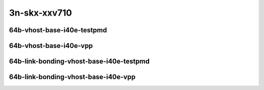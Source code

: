 
.. raw:: latex

    \clearpage

.. raw:: html

    <script type="text/javascript">

        function getDocHeight(doc) {
            doc = doc || document;
            var body = doc.body, html = doc.documentElement;
            var height = Math.max( body.scrollHeight, body.offsetHeight,
                html.clientHeight, html.scrollHeight, html.offsetHeight );
            return height;
        }

        function setIframeHeight(id) {
            var ifrm = document.getElementById(id);
            var doc = ifrm.contentDocument? ifrm.contentDocument:
                ifrm.contentWindow.document;
            ifrm.style.visibility = 'hidden';
            ifrm.style.height = "10px"; // reset to minimal height ...
            // IE opt. for bing/msn needs a bit added or scrollbar appears
            ifrm.style.height = getDocHeight( doc ) + 4 + "px";
            ifrm.style.visibility = 'visible';
        }

    </script>

..
    ## 3n-skx-xxv710
    ### 64b-?t?c-vhost-base-i40e
    10ge2p1xxv710-dot1q-l2xcbase-eth-2vhostvr1024-1vm-ndrpdr
    10ge2p1xxv710-eth-l2xcbase-eth-2vhostvr1024-1vm-ndrpdr
    10ge2p1xxv710-dot1q-l2bdbasemaclrn-eth-2vhostvr1024-1vm-ndrpdr
    10ge2p1xxv710-eth-l2bdbasemaclrn-eth-2vhostvr1024-1vm-ndrpdr
    10ge2p1xxv710-ethip4-ip4base-eth-2vhostvr1024-1vm-ndrpdr

    Tests.Vpp.Perf.Vm Vhost.25Ge2P1Xxv710-Dot1Q-L2Xcbase-Eth-2Vhostvr1024-1Vm-Ndrpdr.64B-2t1c-dot1q-l2xcbase-eth-2vhostvr1024-1vm-ndrpdr
    Tests.Vpp.Perf.Vm Vhost.25Ge2P1Xxv710-Eth-L2Xcbase-Eth-2Vhostvr1024-1Vm-Ndrpdr.64B-2t1c-eth-l2xcbase-eth-2vhostvr1024-1vm-ndrpdr
    Tests.Vpp.Perf.Vm Vhost.25Ge2P1Xxv710-Dot1Q-L2Bdbasemaclrn-Eth-2Vhostvr1024-1Vm-Ndrpdr.64B-2t1c-dot1q-l2bdbasemaclrn-eth-2vhostvr1024-1vm-ndrpdr
    Tests.Vpp.Perf.Vm Vhost.25Ge2P1Xxv710-Eth-L2Bdbasemaclrn-Eth-2Vhostvr1024-1Vm-Ndrpdr.64B-2t1c-eth-l2bdbasemaclrn-eth-2vhostvr1024-1vm-ndrpdr
    Tests.Vpp.Perf.Vm Vhost.25Ge2P1Xxv710-Ethip4-Ip4Base-Eth-2Vhostvr1024-1Vm-Ndrpdr.64B-2t1c-ethip4-ip4base-eth-2vhostvr1024-1vm-ndrpdr

    Tests.Vpp.Perf.Vm Vhost.25Ge2P1Xxv710-Dot1Q-L2Xcbase-Eth-2Vhostvr1024-1Vm-Vppl2Xc-Ndrpdr.64B-2t1c-dot1q-l2xcbase-eth-2vhostvr1024-1vm-vppl2xc-ndrpdr
    Tests.Vpp.Perf.Vm Vhost.25Ge2P1Xxv710-Eth-L2Xcbase-Eth-2Vhostvr1024-1Vm-Vppl2Xc-Ndrpdr.64B-2t1c-eth-l2xcbase-eth-2vhostvr1024-1vm-vppl2xc-ndrpdr
    Tests.Vpp.Perf.Vm Vhost.25Ge2P1Xxv710-Dot1Q-L2Bdbasemaclrn-Eth-2Vhostvr1024-1Vm-Vppl2Xc-Ndrpdr.64B-2t1c-dot1q-l2bdbasemaclrn-eth-2vhostvr1024-1vm-vppl2xc-ndrpdr
    Tests.Vpp.Perf.Vm Vhost.25Ge2P1Xxv710-Eth-L2Bdbasemaclrn-Eth-2Vhostvr1024-1Vm-Vppl2Xc-Ndrpdr.64B-2t1c-eth-l2bdbasemaclrn-eth-2vhostvr1024-1vm-vppl2xc-ndrpdr
    Tests.Vpp.Perf.Vm Vhost.25Ge2P1Xxv710-Ethip4-Ip4Base-Eth-2Vhostvr1024-1Vm-Vppip4-Ndrpdr.64B-2t1c-ethip4-ip4base-eth-2vhostvr1024-1vm-vppip4-ndrpdr

    #### 64b-?t?c-link-bonding-vhost-base-i40e
    10ge2p1xxv710-1lbvpplacp-dot1q-l2xcbase-eth-2vhostvr1024-1vm-ndrpdr
    10ge2p1xxv710-dot1q-l2xcbase-eth-2vhostvr1024-1vm-ndrpdr
    10ge2p1xxv710-eth-l2xcbase-eth-2vhostvr1024-1vm-ndrpdr
    10ge2p1xxv710-1lbvpplacp-dot1q-l2bdbasemaclrn-eth-2vhostvr1024-1vm-ndrpdr
    10ge2p1xxv710-dot1q-l2bdbasemaclrn-eth-2vhostvr1024-1vm-ndrpdr
    10ge2p1xxv710-eth-l2bdbasemaclrn-eth-2vhostvr1024-1vm-ndrpdr

    Tests.Vpp.Perf.Vm Vhost.25Ge2P1Xxv710-1Lbvpplacp-Dot1Q-L2Xcbase-Eth-2Vhostvr1024-1Vm-Ndrpdr.64B-2t1c-1lbvpplacp-dot1q-l2xcbase-eth-2vhostvr1024-1vm-ndrpdr
    Tests.Vpp.Perf.Vm Vhost.25Ge2P1Xxv710-Dot1Q-L2Xcbase-Eth-2Vhostvr1024-1Vm-Ndrpdr.64B-2t1c-dot1q-l2xcbase-eth-2vhostvr1024-1vm-ndrpdr
    Tests.Vpp.Perf.Vm Vhost.25Ge2P1Xxv710-Eth-L2Xcbase-Eth-2Vhostvr1024-1Vm-Ndrpdr.64B-2t1c-eth-l2xcbase-eth-2vhostvr1024-1vm-ndrpdr
    Tests.Vpp.Perf.Vm Vhost.25Ge2P1Xxv710-1Lbvpplacp-Dot1Q-L2Bdbasemaclrn-Eth-2Vhostvr1024-1Vm-Ndrpdr.64B-2t1c-1lbvpplacp-dot1q-l2bdbasemaclrn-eth-2vhostvr1024-1vm-ndrpdr
    Tests.Vpp.Perf.Vm Vhost.25Ge2P1Xxv710-Dot1Q-L2Bdbasemaclrn-Eth-2Vhostvr1024-1Vm-Ndrpdr.64B-2t1c-dot1q-l2bdbasemaclrn-eth-2vhostvr1024-1vm-ndrpdr
    Tests.Vpp.Perf.Vm Vhost.25Ge2P1Xxv710-Eth-L2Bdbasemaclrn-Eth-2Vhostvr1024-1Vm-Ndrpdr.64B-2t1c-eth-l2bdbasemaclrn-eth-2vhostvr1024-1vm-ndrpdr

    Tests.Vpp.Perf.Vm Vhost.25Ge2P1Xxv710-1Lbvpplacp-Dot1Q-L2Xcbase-Eth-2Vhostvr1024-1Vm-Vppl2Xc-Ndrpdr.64B-2t1c-1lbvpplacp-dot1q-l2xcbase-eth-2vhostvr1024-1vm-vppl2xc-ndrpdr
    Tests.Vpp.Perf.Vm Vhost.25Ge2P1Xxv710-Dot1Q-L2Xcbase-Eth-2Vhostvr1024-1Vm-Vppl2Xc-Ndrpdr.64B-2t1c-dot1q-l2xcbase-eth-2vhostvr1024-1vm-vppl2xc-ndrpdr
    Tests.Vpp.Perf.Vm Vhost.25Ge2P1Xxv710-Eth-L2Xcbase-Eth-2Vhostvr1024-1Vm-Vppl2Xc-Ndrpdr.64B-2t1c-eth-l2xcbase-eth-2vhostvr1024-1vm-vppl2xc-ndrpdr
    Tests.Vpp.Perf.Vm Vhost.25Ge2P1Xxv710-1Lbvpplacp-Dot1Q-L2Bdbasemaclrn-Eth-2Vhostvr1024-1Vm-Vppl2Xc-Ndrpdr.64B-2t1c-1lbvpplacp-dot1q-l2bdbasemaclrn-eth-2vhostvr1024-1vm-vppl2xc-ndrpdr
    Tests.Vpp.Perf.Vm Vhost.25Ge2P1Xxv710-Dot1Q-L2Bdbasemaclrn-Eth-2Vhostvr1024-1Vm-Vppl2Xc-Ndrpdr.64B-2t1c-dot1q-l2bdbasemaclrn-eth-2vhostvr1024-1vm-vppl2xc-ndrpdr
    Tests.Vpp.Perf.Vm Vhost.25Ge2P1Xxv710-Eth-L2Bdbasemaclrn-Eth-2Vhostvr1024-1Vm-Vppl2Xc-Ndrpdr.64B-2t1c-eth-l2bdbasemaclrn-eth-2vhostvr1024-1vm-vppl2xc-ndrpdr

3n-skx-xxv710
~~~~~~~~~~~~~

64b-vhost-base-i40e-testpmd
---------------------------

.. raw:: html

    <center>
    <iframe id="01" onload="setIframeHeight(this.id)" width="700" frameborder="0" scrolling="no" src="../../_static/vpp/3n-skx-xxv710-64b-vhost-base-i40e-ndr-tsa.html"></iframe>
    <p><br></p>
    </center>

.. raw:: latex

    \begin{figure}[H]
        \centering
            \graphicspath{{../_build/_static/vpp/}}
            \includegraphics[clip, trim=0cm 0cm 5cm 0cm, width=0.70\textwidth]{3n-skx-xxv710-64b-vhost-base-i40e-ndr-tsa}
            \label{fig:3n-skx-xxv710-64b-vhost-base-i40e-ndr-tsa}
    \end{figure}

.. raw:: latex

    \clearpage

.. raw:: html

    <center>
    <iframe id="02" onload="setIframeHeight(this.id)" width="700" frameborder="0" scrolling="no" src="../../_static/vpp/3n-skx-xxv710-64b-vhost-base-i40e-pdr-tsa.html"></iframe>
    <p><br></p>
    </center>

.. raw:: latex

    \begin{figure}[H]
        \centering
            \graphicspath{{../_build/_static/vpp/}}
            \includegraphics[clip, trim=0cm 0cm 5cm 0cm, width=0.70\textwidth]{3n-skx-xxv710-64b-vhost-base-i40e-pdr-tsa}
            \label{fig:3n-skx-xxv710-64b-vhost-base-i40e-pdr-tsa}
    \end{figure}

.. raw:: latex

    \clearpage

64b-vhost-base-i40e-vpp
-----------------------

.. raw:: html

    <center>
    <iframe id="11" onload="setIframeHeight(this.id)" width="700" frameborder="0" scrolling="no" src="../../_static/vpp/3n-skx-xxv710-64b-vhost-base-i40e-vpp-ndr-tsa.html"></iframe>
    <p><br></p>
    </center>

.. raw:: latex

    \begin{figure}[H]
        \centering
            \graphicspath{{../_build/_static/vpp/}}
            \includegraphics[clip, trim=0cm 0cm 5cm 0cm, width=0.70\textwidth]{3n-skx-xxv710-64b-vhost-base-i40e-vpp-ndr-tsa}
            \label{fig:3n-skx-xxv710-64b-vhost-base-i40e-vpp-ndr-tsa}
    \end{figure}

.. raw:: latex

    \clearpage

.. raw:: html

    <center>
    <iframe id="12" onload="setIframeHeight(this.id)" width="700" frameborder="0" scrolling="no" src="../../_static/vpp/3n-skx-xxv710-64b-vhost-base-i40e-vpp-pdr-tsa.html"></iframe>
    <p><br></p>
    </center>

.. raw:: latex

    \begin{figure}[H]
        \centering
            \graphicspath{{../_build/_static/vpp/}}
            \includegraphics[clip, trim=0cm 0cm 5cm 0cm, width=0.70\textwidth]{3n-skx-xxv710-64b-vhost-base-i40e-vpp-pdr-tsa}
            \label{fig:3n-skx-xxv710-64b-vhost-base-i40e-vpp-pdr-tsa}
    \end{figure}

.. raw:: latex

    \clearpage

64b-link-bonding-vhost-base-i40e-testpmd
----------------------------------------

.. raw:: html

    <center>
    <iframe id="21" onload="setIframeHeight(this.id)" width="700" frameborder="0" scrolling="no" src="../../_static/vpp/3n-skx-xxv710-64b-link-bonding-vhost-base-i40e-ndr-tsa.html"></iframe>
    <p><br></p>
    </center>

.. raw:: latex

    \begin{figure}[H]
        \centering
            \graphicspath{{../_build/_static/vpp/}}
            \includegraphics[clip, trim=0cm 0cm 5cm 0cm, width=0.70\textwidth]{3n-skx-xxv710-64b-link-bonding-vhost-base-i40e-ndr-tsa}
            \label{fig:3n-skx-xxv710-64b-link-bonding-vhost-base-i40e-ndr-tsa}
    \end{figure}

.. raw:: latex

    \clearpage

.. raw:: html

    <center>
    <iframe id="22" onload="setIframeHeight(this.id)" width="700" frameborder="0" scrolling="no" src="../../_static/vpp/3n-skx-xxv710-64b-link-bonding-vhost-base-i40e-pdr-tsa.html"></iframe>
    <p><br></p>
    </center>

.. raw:: latex

    \begin{figure}[H]
        \centering
            \graphicspath{{../_build/_static/vpp/}}
            \includegraphics[clip, trim=0cm 0cm 5cm 0cm, width=0.70\textwidth]{3n-skx-xxv710-64b-link-bonding-vhost-base-i40e-pdr-tsa}
            \label{fig:3n-skx-xxv710-64b-link-bonding-vhost-base-i40e-pdr-tsa}
    \end{figure}

.. raw:: latex

    \clearpage

64b-link-bonding-vhost-base-i40e-vpp
------------------------------------

.. raw:: html

    <center>
    <iframe id="31" onload="setIframeHeight(this.id)" width="700" frameborder="0" scrolling="no" src="../../_static/vpp/3n-skx-xxv710-64b-link-bonding-vhost-base-i40e-vpp-ndr-tsa.html"></iframe>
    <p><br></p>
    </center>

.. raw:: latex

    \begin{figure}[H]
        \centering
            \graphicspath{{../_build/_static/vpp/}}
            \includegraphics[clip, trim=0cm 0cm 5cm 0cm, width=0.70\textwidth]{3n-skx-xxv710-64b-link-bonding-vhost-base-i40e-vpp-ndr-tsa}
            \label{fig:3n-skx-xxv710-64b-link-bonding-vhost-base-i40e-vpp-ndr-tsa}
    \end{figure}

.. raw:: latex

    \clearpage

.. raw:: html

    <center>
    <iframe id="32" onload="setIframeHeight(this.id)" width="700" frameborder="0" scrolling="no" src="../../_static/vpp/3n-skx-xxv710-64b-link-bonding-vhost-base-i40e-vpp-pdr-tsa.html"></iframe>
    <p><br></p>
    </center>

.. raw:: latex

    \begin{figure}[H]
        \centering
            \graphicspath{{../_build/_static/vpp/}}
            \includegraphics[clip, trim=0cm 0cm 5cm 0cm, width=0.70\textwidth]{3n-skx-xxv710-64b-link-bonding-vhost-base-i40e-vpp-pdr-tsa}
            \label{fig:3n-skx-xxv710-64b-link-bonding-vhost-base-i40e-vpp-pdr-tsa}
    \end{figure}
